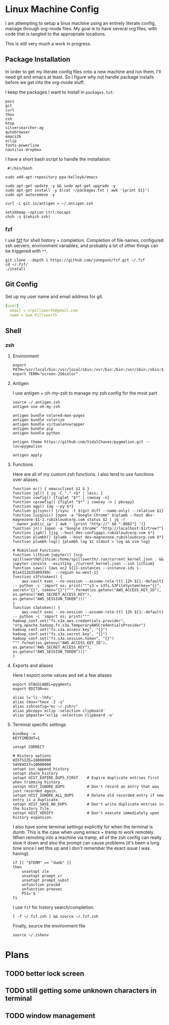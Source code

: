 * Linux Machine Config
I am attempting to setup a linux machine using an entirely literate config,
manage through org-mode files. My goal is to have several org files, with code
that is tangled to the appropriate locations.

This is still very much a work in progress.

** Package Installation
:PROPERTIES:
:ID:       8b53258b-b348-4001-8782-971aac6402d7
:END:
In order to get my literate config files onto a new machine and run them, I'll
need git and emacs at least. So I figure why not handle package installs before
we get into the org-mode stuff.

I keep the packages I want to install in =packages.txt=:

#+begin_src shell :tangle "~/packages.txt"
pass
git
curl
tmux
zsh
htop
silversearcher-ag
qutebrowser
emacs26
xclip
fonts-powerline
nautilus-dropbox
#+end_src

I have a short bash script to handle the installation:
#+begin_src shell :tangle "~/ubuntu_setup.sh"
 #!/bin/bash

sudo add-apt-repository ppa:kelleyk/emacs

sudo apt-get update -y && sudo apt-get upgrade -y
sudo apt-get install -y $(cat ~/packages.txt | awk '{print $1}')
sudo apt autoremove -y

curl -L git.io/antigen > ~/.antigen.zsh

setxkbmap -option ctrl:nocaps
chsh -s $(which zsh)
#+end_src
*** fzf
I use [[https://github.com/junegunn/fzf][fzf]] for shell history + completion. Completion of file names, configured
ssh servers, environment variables, and probably a lot of other things can be
triggered with ~**~.
#+begin_src shell :results output
git clone --depth 1 https://github.com/junegunn/fzf.git ~/.fzf
cd ~/.fzf/
./install
#+end_src

#+RESULTS:
#+begin_example
Downloading bin/fzf ...
  - Already exists
  - Checking fzf executable ... 0.17.5

Generate /home/sam/.fzf.bash ... OK
Generate /home/sam/.fzf.zsh ... OK

Update /home/sam/.bashrc:
  - [ -f ~/.fzf.bash ] && source ~/.fzf.bash
    - Already exists: line #1

Update /home/sam/.zshrc:
  - [ -f ~/.fzf.zsh ] && source ~/.fzf.zsh
    - Already exists: line #76

Finished. Restart your shell or reload config file.
   source ~/.bashrc  # bash
   source ~/.zshrc   # zsh

Use uninstall script to remove fzf.

For more information, see: https://github.com/junegunn/fzf
#+end_example

** Git Config
:PROPERTIES:
:ID:       22443b22-e1b4-4e8d-9228-4908aeeccad4
:END:
Set up my user name and email address for git.
#+begin_src yaml :tangle "~/.gitconfig"
[user]
  email = srpillsworth@gmail.com
  name = Sam Pillsworth
#+end_src
** Shell
*** zsh
**** Environment
:PROPERTIES:
:ID:       34b5f30b-cb5b-463d-89e8-e20aff13f736
:END:
 #+begin_src shell :tangle "~/.zshenv"
export PATH=/usr/local/bin:/usr/local/sbin:/usr/bin:/bin:/usr/sbin:/sbin:$PATH
export TERM="screen-256color"
 #+end_src
**** Antigen
:PROPERTIES:
:ID:       bfb63105-5c3b-4a20-99cb-571aa9a48f38
:END:
I use antigen + oh-my-zsh to manage my zsh config for the most part
#+begin_src  shell :tangle "~/.zshrc"
source ~/.antigen.zsh
antigen use oh-my-zsh

antigen bundle colored-man-pages
antigen bundle colorize
antigen bundle virtualenvwrapper
antigen bundle pip
antigen bundle python

antigen theme https://github.com/VidalChavez/pygmalion.git --loc=pygmalion

antigen apply
#+end_src
**** Functions
:PROPERTIES:
:ID:       79e8b3d6-3631-4f98-8174-6d295e26c347
:END:
Here are all of my custom zsh functions. I also tend to use functions over
aliases.
#+begin_src shell :tangle "~/.zshrc"
function ec() { emacsclient $1 & }
function jql() { jq -C "." <$* | less; }
function cowfig() {figlet "$*" | cowsay -n}
function cpcowfig() {figlet "$*" | cowsay -n | pbcopy}
function agp() {ag --py $*}
function gitsync() {rsync -t $(git diff --name-only) --relative $1}
function luigiui() {open -a "Google Chrome" $(plumb --host dev-magnezone-$1-1.rubikloudcorp.com status $2 | jq -r '.owner_public_ip' | awk ' {print "http://" $0 ":8082"} ')}
function jn() {open -a "Google Chrome" "http://localhost:$1/tree?"}
function jigh() {jig --host dev-configapi.rubikloudcorp.com $*}
function plumbh() {plumb --host dev-magnezone.rubikloudcorp.com $*}
function plumbh-log() {plumbh log $1 stdout > log && vim log}

# Rubikloud Functions
function lithium-jupyter() {scp spillsworth@lithium:/home/spillsworth/.run/current_kernel.json . && jupyter console --existing ./current_kernel.json --ssh lithium}
function saws() {aws ec2 ${1}-instances --instance-ids i-01a4312b35d89399c  --region eu-west-1}
function s3fstoken() {
    aws-vault exec --no-session --assume-role-ttl 12h ${1:-default} -- python -c 'import os; print("""s3 = s3fs.S3FileSystem(key="{}", secret="{}", token="{}")""".format(os.getenv("AWS_ACCESS_KEY_ID"), os.getenv("AWS_SECRET_ACCESS_KEY"), os.getenv("AWS_SESSION_TOKEN")))'
}
function s3atoken() {
    aws-vault exec --no-session --assume-role-ttl 12h ${1:-default} -- python -c 'import os; print("""
hadoop_conf.set("fs.s3a.aws.credentials.provider", "org.apache.hadoop.fs.s3a.TemporaryAWSCredentialsProvider")
hadoop_conf.set("fs.s3a.access.key", "{}")
hadoop_conf.set("fs.s3a.secret.key", "{}")
hadoop_conf.set("fs.s3a.session.token", "{}")
""".format(os.getenv("AWS_ACCESS_KEY_ID"), os.getenv("AWS_SECRET_ACCESS_KEY"), os.getenv("AWS_SESSION_TOKEN")))'
}
#+end_src
**** Exports and aliases
:PROPERTIES:
:ID:       424bc62d-1633-4633-8e9b-82f47767e150
:END:
Here I export some values and set a few aliases
#+begin_src shell :tangle "~/.zshrc"
export GTAGSLABEL=pygments
export EDITOR=ec

alias l='ls -lhFu'
alias tmux="tmux -2 -u"
alias zshconfig="ec ~/.zshrc"
alias pbcopy='xclip -selection clipboard'
alias pbpaste='xclip -selection clipboard -o'
#+end_src
**** Terminal specific settings
:PROPERTIES:
:ID:       1d545107-9939-4d9a-8dc9-46d465e5afee
:END:
#+begin_src shell :tangle "~/.zshrc"
bindkey -v
KEYTIMEOUT=1

setopt CORRECT

# History options
HISTSIZE=10000000
SAVEHIST=10000000
setopt inc_append_history
setopt share_history
setopt HIST_EXPIRE_DUPS_FIRST    # Expire duplicate entries first when trimming history.
setopt HIST_IGNORE_DUPS          # Don't record an entry that was just recorded again.
setopt HIST_IGNORE_ALL_DUPS      # Delete old recorded entry if new entry is a duplicate.
setopt HIST_SAVE_NO_DUPS         # Don't write duplicate entries in the history file.
setopt HIST_VERIFY               # Don't execute immediately upon history expansion.
#+end_src

I also have some terminal settings explicitly for when the terminal is dumb.
This is the case when using emacs + tramp to work remotely. When remoting into a
machine via tramp, all of the zsh config can really slow it down and also the
prompt can cause problems (it's been a long time since I set this up and I don't
remember the exact issue I was having).
#+begin_src shell :tangle "~/.zshrc"
if [[ "$TERM" == "dumb" ]]
then
    unsetopt zle
    unsetopt prompt_cr
    unsetopt prompt_subst
    unfunction precmd
    unfunction preexec
    PS1='$ '
fi
#+end_src

I use ~fzf~ for history search/completion.
#+begin_src shell :tangle "~/.zshrc"
[ -f ~/.fzf.zsh ] && source ~/.fzf.zsh
#+end_src

Finally, source the environment file
#+begin_src shell :tangle "~/.zshrc"
source ~/.zshenv
#+end_src
* Plans
** TODO better lock screen
** TODO still getting some unknown characters in terminal
** TODO window management
